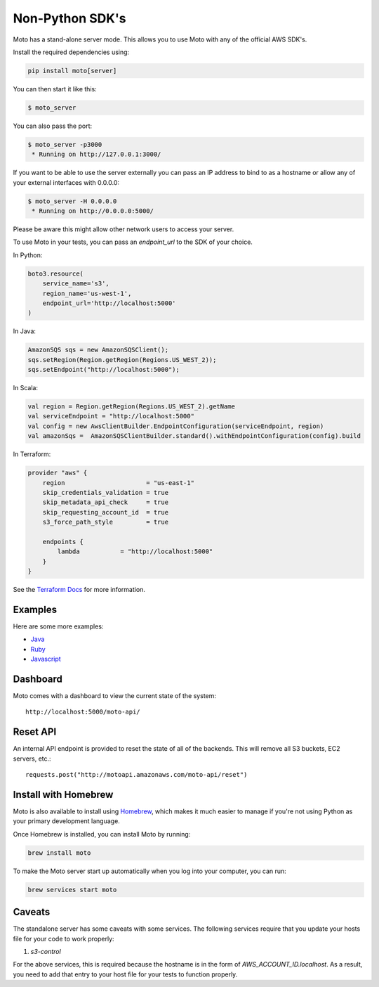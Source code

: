 .. _server_mode:

================
Non-Python SDK's
================

Moto has a stand-alone server mode. This allows you to use Moto with any of the official AWS SDK's.

Install the required dependencies using:

.. code:: bash

    pip install moto[server]


You can then start it like this:

.. code:: bash

    $ moto_server

You can also pass the port:

.. code-block:: bash

    $ moto_server -p3000
     * Running on http://127.0.0.1:3000/

If you want to be able to use the server externally you can pass an IP
address to bind to as a hostname or allow any of your external
interfaces with 0.0.0.0:

.. code-block:: bash

    $ moto_server -H 0.0.0.0
     * Running on http://0.0.0.0:5000/

Please be aware this might allow other network users to access your
server.

To use Moto in your tests, you can pass an `endpoint_url` to the SDK of your choice.

In Python:

.. code-block:: python

    boto3.resource(
        service_name='s3',
        region_name='us-west-1',
        endpoint_url='http://localhost:5000'
    )

In Java:

.. code-block:: java

    AmazonSQS sqs = new AmazonSQSClient();
    sqs.setRegion(Region.getRegion(Regions.US_WEST_2));
    sqs.setEndpoint("http://localhost:5000");

In Scala:

.. code-block:: scala

    val region = Region.getRegion(Regions.US_WEST_2).getName
    val serviceEndpoint = "http://localhost:5000"
    val config = new AwsClientBuilder.EndpointConfiguration(serviceEndpoint, region)
    val amazonSqs =  AmazonSQSClientBuilder.standard().withEndpointConfiguration(config).build

In Terraform:

.. code-block::

    provider "aws" {
        region                      = "us-east-1"
        skip_credentials_validation = true
        skip_metadata_api_check     = true
        skip_requesting_account_id  = true
        s3_force_path_style         = true

        endpoints {
            lambda           = "http://localhost:5000"
        }
    }

See the `Terraform Docs`_ for more information.

Examples
--------

Here are some more examples:

* `Java`_
* `Ruby`_
* `Javascript`_


Dashboard
---------

Moto comes with a dashboard to view the current state of the system::

    http://localhost:5000/moto-api/


Reset API
---------

An internal API endpoint is provided to reset the state of all of the backends. This will remove all S3 buckets, EC2 servers, etc.::

   requests.post("http://motoapi.amazonaws.com/moto-api/reset")

Install with Homebrew
---------------------

Moto is also available to install using `Homebrew`_, which makes it much easier
to manage if you're not using Python as your primary development language.

Once Homebrew is installed, you can install Moto by running:

.. code-block:: bash

    brew install moto

To make the Moto server start up automatically when you log into your computer,
you can run:

.. code-block:: bash

    brew services start moto

Caveats
-------
The standalone server has some caveats with some services. The following services
require that you update your hosts file for your code to work properly:

#. `s3-control`

For the above services, this is required because the hostname is in the form of `AWS_ACCOUNT_ID.localhost`.
As a result, you need to add that entry to your host file for your tests to function properly.


.. _Java: https://github.com/spulec/moto/blob/master/other_langs/sqsSample.java
.. _Ruby: https://github.com/spulec/moto/blob/master/other_langs/test.rb
.. _Javascript: https://github.com/spulec/moto/blob/master/other_langs/test.js
.. _Homebrew: https://brew.sh
.. _Terraform Docs: https://registry.terraform.io/providers/hashicorp/aws/latest/docs/guides/custom-service-endpoints
